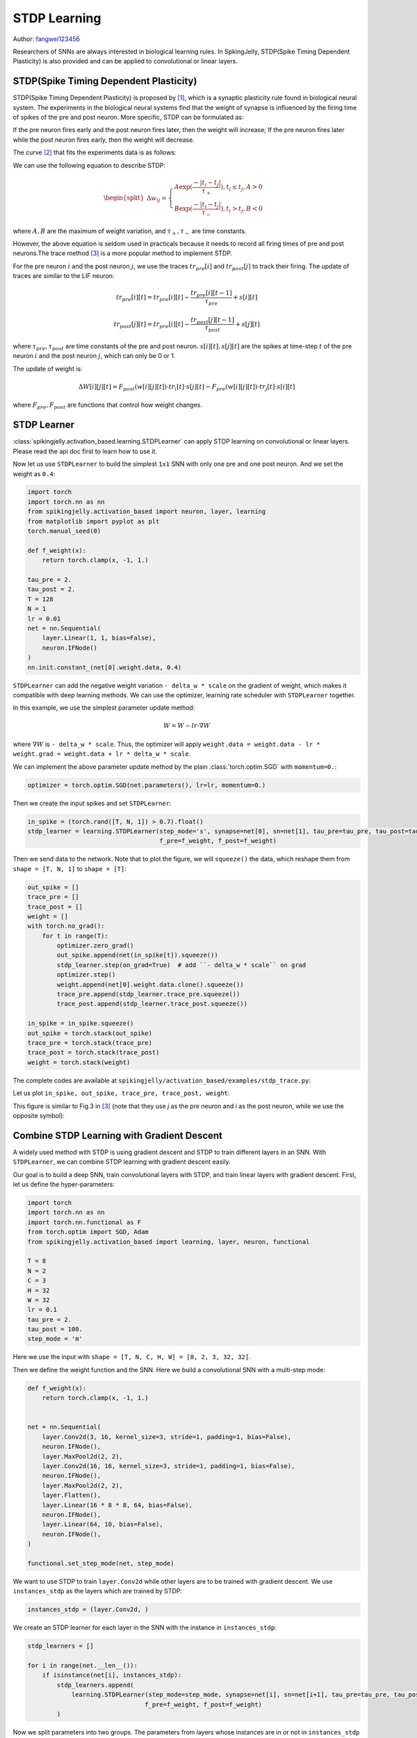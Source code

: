 STDP Learning
=======================================
Author: `fangwei123456 <https://github.com/fangwei123456>`_

Researchers of SNNs are always interested in biological learning rules. In SpkingJelly, STDP(Spike Timing Dependent Plasticity) \
is also provided and can be applied to convolutional or linear layers.

STDP(Spike Timing Dependent Plasticity)
-----------------------------------------------------

STDP(Spike Timing Dependent Plasticity) is proposed by [#STDP]_, which is a synaptic plasticity rule found in biological \
neural system. The experiments in the biological neural systems find that the weight of synapse is influenced by the firing time of spikes \
of the pre and post neuron. More specific, STDP can be formulated as:

If the pre neuron fires early and the post neuron fires later, then the weight will increase;
If the pre neuron fires later while the post neuron fires early, then the weight will decrease.

The curve [#STDP_figure]_ that fits the experiments data is as follows:

.. image:: ../_static/tutorials/activation_based/stdp/stdp.*
    :width: 100%

We can use the following equation to describe STDP:

.. math::

    \begin{align}
    \begin{split}
    \Delta w_{ij} =
    \begin{cases}
        A\exp(\frac{-|t_{i}-t_{j}|}{\tau_{+}}) , t_{i} \leq t_{j}, A > 0\\
        B\exp(\frac{-|t_{i}-t_{j}|}{\tau_{-}}) , t_{i} > t_{j}, B < 0
    \end{cases}
    \end{split}
    \end{align}

where :math:`A, B` are the maximum of weight variation, and :math:`\tau_{+}, \tau_{-}` are time constants.

However, the above equation is seldom used in practicals because it needs to record all firing times of pre and post neurons.\
The trace method [#Trace]_  is a more popular method to implement STDP.

For the pre neuron :math:`i` and the post neuron :math:`j`, we use the traces :math:`tr_{pre}[i]` and :math:`tr_{post}[j]` to track their firing. The update of \
traces are similar to the LIF neuron:

.. math::

    tr_{pre}[i][t] = tr_{pre}[i][t] -\frac{tr_{pre}[i][t-1]}{\tau_{pre}} + s[i][t]

    tr_{post}[j][t] = tr_{pre}[i][t] -\frac{tr_{post}[j][t-1]}{\tau_{post}} + s[j][t]

where :math:`\tau_{pre}, \tau_{post}` are time constants of the pre and post neuron. :math:`s[i][t], s[j][t]` are the \
spikes at time-step :math:`t` of the pre neuron :math:`i` and the post neuron :math:`j`, which can only be 0 or 1.

The update of weight is:

.. math::

    \Delta W[i][j][t] = F_{post}(w[i][j][t]) \cdot tr_{i}[t] \cdot s[j][t] - F_{pre}(w[i][j][t]) \cdot tr_{j}[t] \cdot s[i][t]

where :math:`F_{pre}, F_{post}` are functions that control how weight changes.

STDP Learner
-----------------------------------------------------
:class:`spikingjelly.activation_based.learning.STDPLearner` can apply STDP learning on convolutional or linear layers. \
Please read the api doc first to learn how to use it.

Now let us use ``STDPLearner`` to build the simplest ``1x1`` SNN with only one pre and one post neuron. \
And we set the weight as ``0.4``:

.. code-block:: python

    import torch
    import torch.nn as nn
    from spikingjelly.activation_based import neuron, layer, learning
    from matplotlib import pyplot as plt
    torch.manual_seed(0)

    def f_weight(x):
        return torch.clamp(x, -1, 1.)

    tau_pre = 2.
    tau_post = 2.
    T = 128
    N = 1
    lr = 0.01
    net = nn.Sequential(
        layer.Linear(1, 1, bias=False),
        neuron.IFNode()
    )
    nn.init.constant_(net[0].weight.data, 0.4)

``STDPLearner`` can add the negative weight variation ``- delta_w * scale`` on the gradient of weight, which makes it compatible with deep learning methods. We can use \
the optimizer, learning rate scheduler with ``STDPLearner`` together. 

In this example, we use the simplest parameter update method:

.. math::

    W = W - lr \cdot \nabla W

where :math:`\nabla W` is ``- delta_w * scale``. Thus, the optimizer will apply \
``weight.data = weight.data - lr * weight.grad = weight.data + lr * delta_w * scale``.

We can implement the above parameter update method by the plain :class:`torch.optim.SGD` with ``momentum=0.``:

.. code-block:: python

    optimizer = torch.optim.SGD(net.parameters(), lr=lr, momentum=0.)

Then we create the input spikes and set ``STDPLearner``:

.. code-block:: python

    in_spike = (torch.rand([T, N, 1]) > 0.7).float()
    stdp_learner = learning.STDPLearner(step_mode='s', synapse=net[0], sn=net[1], tau_pre=tau_pre, tau_post=tau_post,
                                        f_pre=f_weight, f_post=f_weight)

Then we send data to the network. Note that to plot the figure, we will ``squeeze()`` the data, which reshape them from ``shape = [T, N, 1]`` \
to ``shape = [T]``:

.. code-block:: python

    out_spike = []
    trace_pre = []
    trace_post = []
    weight = []
    with torch.no_grad():
        for t in range(T):
            optimizer.zero_grad()
            out_spike.append(net(in_spike[t]).squeeze())
            stdp_learner.step(on_grad=True)  # add ``- delta_w * scale`` on grad
            optimizer.step()
            weight.append(net[0].weight.data.clone().squeeze())
            trace_pre.append(stdp_learner.trace_pre.squeeze())
            trace_post.append(stdp_learner.trace_post.squeeze())

    in_spike = in_spike.squeeze()
    out_spike = torch.stack(out_spike)
    trace_pre = torch.stack(trace_pre)
    trace_post = torch.stack(trace_post)
    weight = torch.stack(weight)

The complete codes are available at ``spikingjelly/activation_based/examples/stdp_trace.py``:

Let us plot ``in_spike, out_spike, trace_pre, trace_post, weight``:

.. image:: ../_static/tutorials/activation_based/stdp/trace.*
    :width: 100%

This figure is similar to Fig.3 in [#Trace]_  (note that they use `j` as the pre neuron and `i` as the post neuron, while we use the opposite symbol):

.. image:: ../_static/tutorials/activation_based/stdp/trace_paper_fig3.*
    :width: 100%


Combine STDP Learning with Gradient Descent
-----------------------------------------------------
A widely used method with STDP is using gradient descent and STDP to train different layers in an SNN. \
With ``STDPLearner``, we can combine STDP learning with gradient descent easily.

Our goal is to build a deep SNN, train convolutional layers with STDP, and train linear layers with gradient descent. \
First, let us define the hyper-parameters:


.. code-block:: python

    import torch
    import torch.nn as nn
    import torch.nn.functional as F
    from torch.optim import SGD, Adam
    from spikingjelly.activation_based import learning, layer, neuron, functional

    T = 8
    N = 2
    C = 3
    H = 32
    W = 32
    lr = 0.1
    tau_pre = 2.
    tau_post = 100.
    step_mode = 'm'

Here we use the input with ``shape = [T, N, C, H, W] = [8, 2, 3, 32, 32]``.

Then we define the weight function and the SNN. Here we build a convolutional SNN with a multi-step mode:

.. code-block:: python

    def f_weight(x):
        return torch.clamp(x, -1, 1.)


    net = nn.Sequential(
        layer.Conv2d(3, 16, kernel_size=3, stride=1, padding=1, bias=False),
        neuron.IFNode(),
        layer.MaxPool2d(2, 2),
        layer.Conv2d(16, 16, kernel_size=3, stride=1, padding=1, bias=False),
        neuron.IFNode(),
        layer.MaxPool2d(2, 2),
        layer.Flatten(),
        layer.Linear(16 * 8 * 8, 64, bias=False),
        neuron.IFNode(),
        layer.Linear(64, 10, bias=False),
        neuron.IFNode(),
    )

    functional.set_step_mode(net, step_mode)

We want to use STDP to train ``layer.Conv2d`` while other layers are to be trained with gradient descent. \
We use ``instances_stdp`` as the layers which are trained by STDP:

.. code-block:: python

    instances_stdp = (layer.Conv2d, )

We create an STDP learner for each layer in the SNN with the instance in ``instances_stdp``:

.. code-block:: python

    stdp_learners = []

    for i in range(net.__len__()):
        if isinstance(net[i], instances_stdp):
            stdp_learners.append(
                learning.STDPLearner(step_mode=step_mode, synapse=net[i], sn=net[i+1], tau_pre=tau_pre, tau_post=tau_post,
                                    f_pre=f_weight, f_post=f_weight)
            )

Now we split parameters into two groups. The parameters from layers whose instances are in or not in ``instances_stdp`` \
will be set to two optimizers. Here we use ``Adam`` to optimize the parameters which are trained by gradient descent, and ``SGD`` \
to optimize the parameters which are trained by STDP:

.. code-block:: python

    params_stdp = []
    for m in net.modules():
        if isinstance(m, instances_stdp):
            for p in m.parameters():
                params_stdp.append(p)
                
    params_stdp_set = set(params_stdp)
    params_gradient_descent = []
    for p in net.parameters():
        if p not in params_stdp_set:
            params_gradient_descent.append(p)

    optimizer_gd = Adam(params_gradient_descent, lr=lr)
    optimizer_stdp = SGD(params_stdp, lr=lr, momentum=0.)

When we train the SNN in actual tasks, e.g., classifying CIFAR-10, we get samples from the dataset. But here we only want to \
implement an example. Hence, we create the samples manually:

.. code-block:: python

    x_seq = (torch.rand([T, N, C, H, W]) > 0.5).float()
    target = torch.randint(low=0, high=10, size=[N])

Then we will use the two optimizers to update the parameters. Note that the following codes are different from the plain \
gradient descent we use before.


First, let us clear all gradients, do a forward, calculate the loss and do a backward:

.. code-block:: python

    optimizer_gd.zero_grad()
    optimizer_stdp.zero_grad()
    y = net(x_seq).mean(0)
    loss = F.cross_entropy(y, target)
    loss.backward()

Note that even though ``optimizer_gd`` will only update parameters in ``params_gradient_descent``, ``loss.backward()`` will \
calculate and set ``.grad`` to all parameters including those we want to calculate the weight variation (implemented by on ``.grad``) by STDP.

Thus, we need to clear the gradients of ``params_stdp``:

.. code-block:: python

    optimizer_stdp.zero_grad()


Then we need to use ``STDPLearner`` to get "gradients", and use two optimizers to update all parameters:

.. code-block:: python

    for i in range(stdp_learners.__len__()):
        stdp_learners[i].step(on_grad=True)

    optimizer_gd.step()
    optimizer_stdp.step()


The complete codes are as follows:

.. code-block:: python

    import torch
    import torch.nn as nn
    import torch.nn.functional as F
    from torch.optim import SGD, Adam
    from spikingjelly.activation_based import learning, layer, neuron, functional

    T = 8
    N = 2
    C = 3
    H = 32
    W = 32
    lr = 0.1
    tau_pre = 2.
    tau_post = 100.
    step_mode = 'm'

    def f_weight(x):
        return torch.clamp(x, -1, 1.)


    net = nn.Sequential(
        layer.Conv2d(3, 16, kernel_size=3, stride=1, padding=1, bias=False),
        neuron.IFNode(),
        layer.MaxPool2d(2, 2),
        layer.Conv2d(16, 16, kernel_size=3, stride=1, padding=1, bias=False),
        neuron.IFNode(),
        layer.MaxPool2d(2, 2),
        layer.Flatten(),
        layer.Linear(16 * 8 * 8, 64, bias=False),
        neuron.IFNode(),
        layer.Linear(64, 10, bias=False),
        neuron.IFNode(),
    )

    functional.set_step_mode(net, step_mode)

    instances_stdp = (layer.Conv2d, )

    stdp_learners = []

    for i in range(net.__len__()):
        if isinstance(net[i], instances_stdp):
            stdp_learners.append(
                learning.STDPLearner(step_mode=step_mode, synapse=net[i], sn=net[i+1], tau_pre=tau_pre, tau_post=tau_post,
                                    f_pre=f_weight, f_post=f_weight)
            )


    params_stdp = []
    for m in net.modules():
        if isinstance(m, instances_stdp):
            for p in m.parameters():
                params_stdp.append(p)

    params_stdp_set = set(params_stdp)
    params_gradient_descent = []
    for p in net.parameters():
        if p not in params_stdp_set:
            params_gradient_descent.append(p)

    optimizer_gd = Adam(params_gradient_descent, lr=lr)
    optimizer_stdp = SGD(params_stdp, lr=lr, momentum=0.)



    x_seq = (torch.rand([T, N, C, H, W]) > 0.5).float()
    target = torch.randint(low=0, high=10, size=[N])

    optimizer_gd.zero_grad()
    optimizer_stdp.zero_grad()

    y = net(x_seq).mean(0)
    loss = F.cross_entropy(y, target)
    loss.backward()



    optimizer_stdp.zero_grad()

    for i in range(stdp_learners.__len__()):
        stdp_learners[i].step(on_grad=True)

    optimizer_gd.step()
    optimizer_stdp.step()







.. [#STDP] Bi, Guo-qiang, and Mu-ming Poo. "Synaptic modifications in cultured hippocampal neurons: dependence on spike timing, synaptic strength, and postsynaptic cell type." Journal of neuroscience 18.24 (1998): 10464-10472.

.. [#STDP_figure] Froemke, Robert C., et al. "Contribution of individual spikes in burst-induced long-term synaptic modification." Journal of neurophysiology (2006).

.. [#Trace] Morrison, Abigail, Markus Diesmann, and Wulfram Gerstner. "Phenomenological models of synaptic plasticity based on spike timing." Biological cybernetics 98.6 (2008): 459-478.